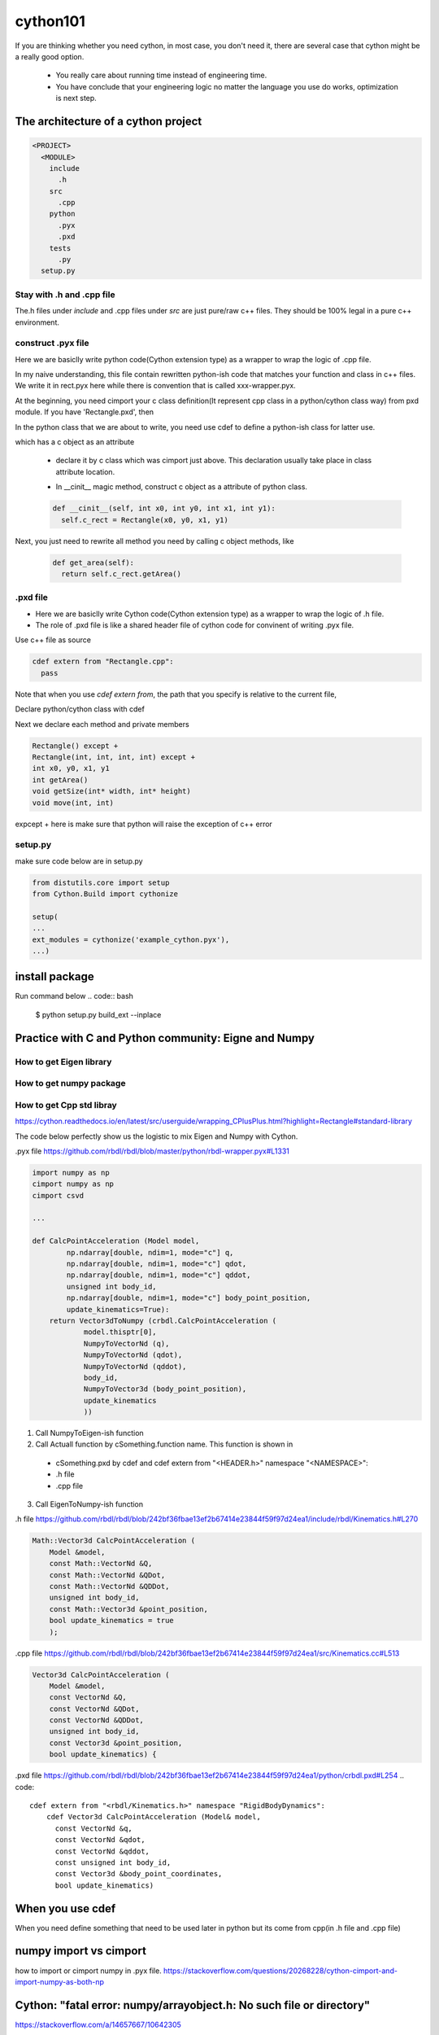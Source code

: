 **************************
cython101
**************************


If you are thinking whether you need cython, in most case, you don't need it, there are
several case that cython might be a really good option.

  * You really care about running time instead of engineering time.
  * You have conclude that your engineering logic no matter the language you use do works, optimization is next step.


The architecture of a cython project
====================================

.. code::

  <PROJECT>
    <MODULE>
      include
        .h
      src
        .cpp
      python
        .pyx
        .pxd
      tests
        .py
    setup.py

Stay with .h and .cpp file
--------------------------
The.h files under *include* and .cpp files under *src* are just pure/raw c++ files. They should be 100% legal in a pure c++ environment.






construct .pyx file
-------------------

Here we are basiclly write python code(Cython extension type) as a wrapper to wrap the logic of .cpp file.

In my naive understanding, this file contain rewritten python-ish code that matches your function and class
in c++ files. 
We write it in rect.pyx here while there is convention that is called xxx-wrapper.pyx.

At the beginning, you need cimport your c class definition(It represent cpp class in a python/cython class way)
from pxd module. If you have 'Rectangle.pxd', then

.. code
  from Rectangle cimport Rectangle

In the python class that we are about to write, you need use cdef to define a python-ish class for latter use.

.. code

  cdef class Pyrectangle:

which has a c object as an attribute

  * declare it by c class which was cimport just above. This declaration usually take place in class attribute
    location.
  
  .. code
      cdef Rectangle c_rect
  
  * In __cinit__ magic method, construct c object as a attribute of python class.
  
  .. code::
  
    def __cinit__(self, int x0, int y0, int x1, int y1):
      self.c_rect = Rectangle(x0, y0, x1, y1)

Next, you just need to rewrite all method you need by calling c object methods, like
  
  .. code::
  
    def get_area(self):
      return self.c_rect.getArea()
      
.pxd file
---------
* Here we are basiclly write Cython code(Cython extension type) as a wrapper to wrap the logic of .h file.
* The role of .pxd file is like a shared header file of cython code for convinent of writing .pyx file.

Use c++ file as source

.. code::
  
  cdef extern from "Rectangle.cpp":
    pass
    
Note that when you use *cdef extern from*, the path that you specify is relative to the current file,

Declare python/cython class with cdef 

.. code
  cdef extern from "Rectangle.h" namespace "shapes":
    cdef cppclass Rectangle:


Next we declare each method and private members

.. code::

  Rectangle() except +
  Rectangle(int, int, int, int) except +
  int x0, y0, x1, y1
  int getArea()
  void getSize(int* width, int* height)
  void move(int, int)
  
expcept + here is make sure that python will raise the exception of c++ error


setup.py
--------
make sure code below are in setup.py

.. code::

  from distutils.core import setup
  from Cython.Build import cythonize

  setup(
  ...
  ext_modules = cythonize('example_cython.pyx'),
  ...)
  
install package
===============
Run command below
.. code:: bash
  
  $ python setup.py build_ext --inplace

Practice with C and Python community: Eigne and Numpy
=====================================================

How to get Eigen library
------------------------

How to get numpy package
------------------------


How to get Cpp std libray
-------------------------
https://cython.readthedocs.io/en/latest/src/userguide/wrapping_CPlusPlus.html?highlight=Rectangle#standard-library





The code below perfectly show us the logistic to mix Eigen and Numpy with Cython.

.pyx file
https://github.com/rbdl/rbdl/blob/master/python/rbdl-wrapper.pyx#L1331

.. code:: python
  
  import numpy as np
  cimport numpy as np
  cimport csvd
  
  ...
  
  def CalcPointAcceleration (Model model,
          np.ndarray[double, ndim=1, mode="c"] q,
          np.ndarray[double, ndim=1, mode="c"] qdot,
          np.ndarray[double, ndim=1, mode="c"] qddot,
          unsigned int body_id,
          np.ndarray[double, ndim=1, mode="c"] body_point_position,
          update_kinematics=True):
      return Vector3dToNumpy (crbdl.CalcPointAcceleration (
              model.thisptr[0],
              NumpyToVectorNd (q),
              NumpyToVectorNd (qdot),
              NumpyToVectorNd (qddot),
              body_id,
              NumpyToVector3d (body_point_position),
              update_kinematics
              ))


1. Call NumpyToEigen-ish function
2. Call Actuall function by cSomething.function name. This function is shown in

  * cSomething.pxd by cdef and cdef extern from "<HEADER.h>" namespace "<NAMESPACE>":
  
  * .h file
  
  * .cpp file

3. Call EigenToNumpy-ish function


.h file
https://github.com/rbdl/rbdl/blob/242bf36fbae13ef2b67414e23844f59f97d24ea1/include/rbdl/Kinematics.h#L270

.. code::
  
  Math::Vector3d CalcPointAcceleration (
      Model &model,
      const Math::VectorNd &Q,
      const Math::VectorNd &QDot,
      const Math::VectorNd &QDDot,
      unsigned int body_id,
      const Math::Vector3d &point_position,
      bool update_kinematics = true
      );
      

.cpp file
https://github.com/rbdl/rbdl/blob/242bf36fbae13ef2b67414e23844f59f97d24ea1/src/Kinematics.cc#L513

.. code::

  Vector3d CalcPointAcceleration (
      Model &model,
      const VectorNd &Q,
      const VectorNd &QDot,
      const VectorNd &QDDot,
      unsigned int body_id,
      const Vector3d &point_position,
      bool update_kinematics) {

.pxd file
https://github.com/rbdl/rbdl/blob/242bf36fbae13ef2b67414e23844f59f97d24ea1/python/crbdl.pxd#L254
.. code::
  
  cdef extern from "<rbdl/Kinematics.h>" namespace "RigidBodyDynamics":
      cdef Vector3d CalcPointAcceleration (Model& model,
        const VectorNd &q,
        const VectorNd &qdot,
        const VectorNd &qddot,
        const unsigned int body_id,
        const Vector3d &body_point_coordinates,
        bool update_kinematics)
  
When you use cdef
=================
When you need define something that need to be used later in python but its come from cpp(in .h file and .cpp file)


numpy import vs cimport
=======================

how to import or cimport numpy in .pyx file.
https://stackoverflow.com/questions/20268228/cython-cimport-and-import-numpy-as-both-np


Cython: "fatal error: numpy/arrayobject.h: No such file or directory"
=====================================================================
https://stackoverflow.com/a/14657667/10642305


Directive comments
==================

The comments in cython related file are compling directives which do take effect.
Ref:
https://cython.readthedocs.io/en/latest/src/userguide/source_files_and_compilation.html#how-to-set-directives
The directive is prefered to setup in setup.py by this
https://cython.readthedocs.io/en/latest/src/userguide/source_files_and_compilation.html#how-to-set-directives


def vs cdef vs cpdef
====================

cdef is basiclly define a function that only workable inside package. it cannot be used by python directly. If you wanna use it by python directly, aka
do something like below

.. code:: python
  
  from pkg.pyx_module import function_defined_inside_pyx
  function_defined_inside_pyx(...)

The function_defined_inside_pyx has to be defined by cpdef.
  
Cannot find Eign/Core
=====================
https://github.com/opencv/opencv/issues/14868

How do I wrap a C class with cython
===================================
https://stackoverflow.com/questions/8933263/how-do-i-wrap-a-c-class-with-cython


.. warning::

  Important! Do not name the .pyx file the same as your .cpp file! When the cythonize function is
  called later, a new .cpp file with the same name as your .pyx file is generated. If you name both
  your original .cpp and your .pyx file the same, your .cpp file will be overwritten! Which is bad.
